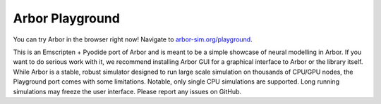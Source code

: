 .. _in_playground:

Arbor Playground
================

You can try Arbor in the browser right now! Navigate to `arbor-sim.org/playground <https://arbor-sim.org/playground>`_.

This is an Emscripten + Pyodide port of Arbor and is meant to be a simple showcase of neural modelling in Arbor.
If you want to do serious work with it, we recommend installing Arbor GUI for a graphical interface to Arbor or the
library itself. While Arbor is a stable, robust simulator designed to run large scale simulation on thousands of CPU/GPU
nodes, the Playground port comes with some limitations. Notable, only single CPU simulations are supported.
Long running simulations may freeze the user interface. Please report any issues on GitHub. 
